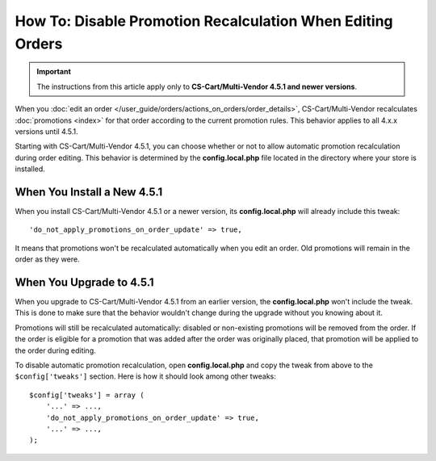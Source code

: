 ***********************************************************
How To: Disable Promotion Recalculation When Editing Orders
***********************************************************

.. important::

    The instructions from this article apply only to **CS-Cart/Multi-Vendor 4.5.1 and newer versions**.

When you :doc:`edit an order </user_guide/orders/actions_on_orders/order_details>`, CS-Cart/Multi-Vendor recalculates :doc:`promotions <index>` for that order according to the current promotion rules. This behavior applies to all 4.x.x versions until 4.5.1.

Starting with CS-Cart/Multi-Vendor 4.5.1, you can choose whether or not to allow automatic promotion recalculation during order editing. This behavior is determined by the **config.local.php** file located in the directory where your store is installed. 

============================
When You Install a New 4.5.1
============================

When you install CS-Cart/Multi-Vendor 4.5.1 or a newer version, its **config.local.php** will already include this tweak::

  'do_not_apply_promotions_on_order_update' => true,

It means that promotions won't be recalculated automatically when you edit an order. Old promotions will remain in the order as they were.

=========================
When You Upgrade to 4.5.1
=========================

When you upgrade to CS-Cart/Multi-Vendor 4.5.1 from an earlier version, the **config.local.php** won't include the tweak. This is done to make sure that the behavior wouldn't change during the upgrade without you knowing about it.

Promotions will still be recalculated automatically: disabled or non-existing promotions will be removed from the order. If the order is eligible for a promotion that was added after the order was originally placed, that promotion will be applied to the order during editing.

To disable automatic promotion recalculation, open **config.local.php** and copy the tweak from above to the ``$config['tweaks']`` section. Here is how it should look among other tweaks::

  $config['tweaks'] = array (
      '...' => ...,
      'do_not_apply_promotions_on_order_update' => true,
      '...' => ...,
  );
